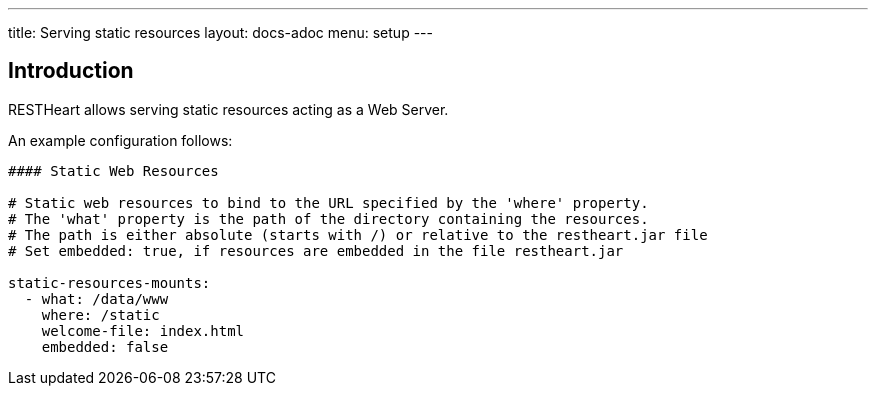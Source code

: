 ---
title: Serving static resources
layout: docs-adoc
menu: setup
---

== Introduction

RESTHeart allows serving static resources acting as a Web Server.

An example configuration follows:

[source,yml]
----
#### Static Web Resources

# Static web resources to bind to the URL specified by the 'where' property.
# The 'what' property is the path of the directory containing the resources.
# The path is either absolute (starts with /) or relative to the restheart.jar file
# Set embedded: true, if resources are embedded in the file restheart.jar

static-resources-mounts:
  - what: /data/www
    where: /static
    welcome-file: index.html
    embedded: false
----